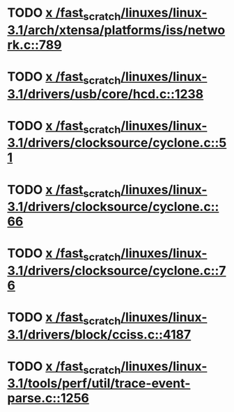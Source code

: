 * TODO [[view:/fast_scratch/linuxes/linux-3.1/arch/xtensa/platforms/iss/network.c::face=ovl-face1::linb=789::colb=6::cole=9][x /fast_scratch/linuxes/linux-3.1/arch/xtensa/platforms/iss/network.c::789]]
* TODO [[view:/fast_scratch/linuxes/linux-3.1/drivers/usb/core/hcd.c::face=ovl-face1::linb=1238::colb=1::cole=6][x /fast_scratch/linuxes/linux-3.1/drivers/usb/core/hcd.c::1238]]
* TODO [[view:/fast_scratch/linuxes/linux-3.1/drivers/clocksource/cyclone.c::face=ovl-face1::linb=51::colb=1::cole=4][x /fast_scratch/linuxes/linux-3.1/drivers/clocksource/cyclone.c::51]]
* TODO [[view:/fast_scratch/linuxes/linux-3.1/drivers/clocksource/cyclone.c::face=ovl-face1::linb=66::colb=1::cole=4][x /fast_scratch/linuxes/linux-3.1/drivers/clocksource/cyclone.c::66]]
* TODO [[view:/fast_scratch/linuxes/linux-3.1/drivers/clocksource/cyclone.c::face=ovl-face1::linb=76::colb=1::cole=4][x /fast_scratch/linuxes/linux-3.1/drivers/clocksource/cyclone.c::76]]
* TODO [[view:/fast_scratch/linuxes/linux-3.1/drivers/block/cciss.c::face=ovl-face1::linb=4187::colb=1::cole=12][x /fast_scratch/linuxes/linux-3.1/drivers/block/cciss.c::4187]]
* TODO [[view:/fast_scratch/linuxes/linux-3.1/tools/perf/util/trace-event-parse.c::face=ovl-face1::linb=1256::colb=3::cole=18][x /fast_scratch/linuxes/linux-3.1/tools/perf/util/trace-event-parse.c::1256]]
